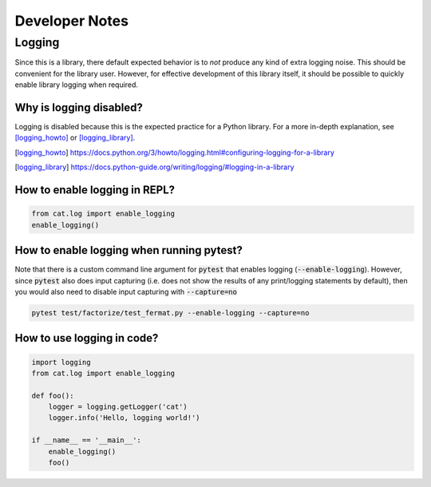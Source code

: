 Developer Notes
===============

Logging
-------

Since this is a library, there default expected behavior is to *not* produce any kind of extra logging noise. This should be convenient for the library user. However, for effective development of this library itself, it should be possible to quickly enable library logging when required.

Why is logging disabled?
........................

Logging is disabled because this is the expected practice for a Python library. For a more in-depth explanation, see [logging_howto]_ or [logging_library]_.

.. [logging_howto] https://docs.python.org/3/howto/logging.html#configuring-logging-for-a-library
.. [logging_library] https://docs.python-guide.org/writing/logging/#logging-in-a-library

How to enable logging in REPL?
..............................

.. code-block:: python

   from cat.log import enable_logging
   enable_logging()

How to enable logging when running pytest?
..........................................

Note that there is a custom command line argument for :code:`pytest` that enables logging (:code:`--enable-logging`). However, since :code:`pytest` also does input capturing (i.e. does not show the results of any print/logging statements by default), then you would also need to disable input capturing with :code:`--capture=no`

.. code-block:: bash

   pytest test/factorize/test_fermat.py --enable-logging --capture=no

How to use logging in code?
...........................

.. code-block:: python

   import logging
   from cat.log import enable_logging

   def foo():
       logger = logging.getLogger('cat')
       logger.info('Hello, logging world!')

   if __name__ == '__main__':
       enable_logging()
       foo()
